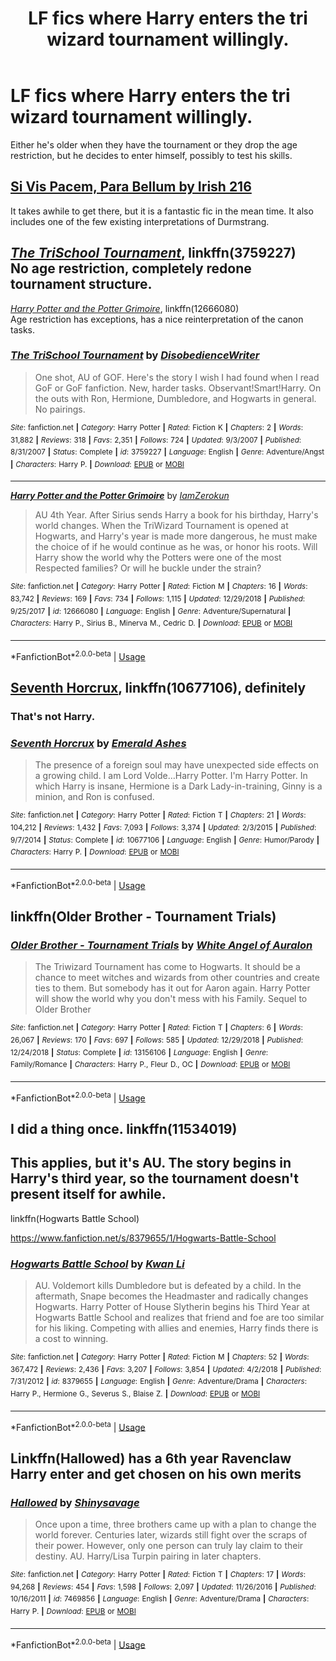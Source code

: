 #+TITLE: LF fics where Harry enters the tri wizard tournament willingly.

* LF fics where Harry enters the tri wizard tournament willingly.
:PROPERTIES:
:Author: KidicarusJr
:Score: 4
:DateUnix: 1551904344.0
:DateShort: 2019-Mar-07
:FlairText: Request
:END:
Either he's older when they have the tournament or they drop the age restriction, but he decides to enter himself, possibly to test his skills.


** [[https://m.fanfiction.net/s/9939304/1/Si-Vis-Pacem-Para-Bellum][Si Vis Pacem, Para Bellum by Irish 216]]

It takes awhile to get there, but it is a fantastic fic in the mean time. It also includes one of the few existing interpretations of Durmstrang.
:PROPERTIES:
:Score: 3
:DateUnix: 1551907307.0
:DateShort: 2019-Mar-07
:END:


** [[https://www.fanfiction.net/s/3759227/1/The-TriSchool-Tournament][/The TriSchool Tournament/]], linkffn(3759227)\\
No age restriction, completely redone tournament structure.

[[https://www.fanfiction.net/s/12666080/1/Harry-Potter-and-the-Potter-Grimoire][/Harry Potter and the Potter Grimoire/]], linkffn(12666080)\\
Age restriction has exceptions, has a nice reinterpretation of the canon tasks.
:PROPERTIES:
:Author: 295Kelvin
:Score: 3
:DateUnix: 1551929064.0
:DateShort: 2019-Mar-07
:END:

*** [[https://www.fanfiction.net/s/3759227/1/][*/The TriSchool Tournament/*]] by [[https://www.fanfiction.net/u/1228238/DisobedienceWriter][/DisobedienceWriter/]]

#+begin_quote
  One shot, AU of GOF. Here's the story I wish I had found when I read GoF or GoF fanfiction. New, harder tasks. Observant!Smart!Harry. On the outs with Ron, Hermione, Dumbledore, and Hogwarts in general. No pairings.
#+end_quote

^{/Site/:} ^{fanfiction.net} ^{*|*} ^{/Category/:} ^{Harry} ^{Potter} ^{*|*} ^{/Rated/:} ^{Fiction} ^{K} ^{*|*} ^{/Chapters/:} ^{2} ^{*|*} ^{/Words/:} ^{31,882} ^{*|*} ^{/Reviews/:} ^{318} ^{*|*} ^{/Favs/:} ^{2,351} ^{*|*} ^{/Follows/:} ^{724} ^{*|*} ^{/Updated/:} ^{9/3/2007} ^{*|*} ^{/Published/:} ^{8/31/2007} ^{*|*} ^{/Status/:} ^{Complete} ^{*|*} ^{/id/:} ^{3759227} ^{*|*} ^{/Language/:} ^{English} ^{*|*} ^{/Genre/:} ^{Adventure/Angst} ^{*|*} ^{/Characters/:} ^{Harry} ^{P.} ^{*|*} ^{/Download/:} ^{[[http://www.ff2ebook.com/old/ffn-bot/index.php?id=3759227&source=ff&filetype=epub][EPUB]]} ^{or} ^{[[http://www.ff2ebook.com/old/ffn-bot/index.php?id=3759227&source=ff&filetype=mobi][MOBI]]}

--------------

[[https://www.fanfiction.net/s/12666080/1/][*/Harry Potter and the Potter Grimoire/*]] by [[https://www.fanfiction.net/u/5534997/IamZerokun][/IamZerokun/]]

#+begin_quote
  AU 4th Year. After Sirius sends Harry a book for his birthday, Harry's world changes. When the TriWizard Tournament is opened at Hogwarts, and Harry's year is made more dangerous, he must make the choice of if he would continue as he was, or honor his roots. Will Harry show the world why the Potters were one of the most Respected families? Or will he buckle under the strain?
#+end_quote

^{/Site/:} ^{fanfiction.net} ^{*|*} ^{/Category/:} ^{Harry} ^{Potter} ^{*|*} ^{/Rated/:} ^{Fiction} ^{M} ^{*|*} ^{/Chapters/:} ^{16} ^{*|*} ^{/Words/:} ^{83,742} ^{*|*} ^{/Reviews/:} ^{169} ^{*|*} ^{/Favs/:} ^{734} ^{*|*} ^{/Follows/:} ^{1,115} ^{*|*} ^{/Updated/:} ^{12/29/2018} ^{*|*} ^{/Published/:} ^{9/25/2017} ^{*|*} ^{/id/:} ^{12666080} ^{*|*} ^{/Language/:} ^{English} ^{*|*} ^{/Genre/:} ^{Adventure/Supernatural} ^{*|*} ^{/Characters/:} ^{Harry} ^{P.,} ^{Sirius} ^{B.,} ^{Minerva} ^{M.,} ^{Cedric} ^{D.} ^{*|*} ^{/Download/:} ^{[[http://www.ff2ebook.com/old/ffn-bot/index.php?id=12666080&source=ff&filetype=epub][EPUB]]} ^{or} ^{[[http://www.ff2ebook.com/old/ffn-bot/index.php?id=12666080&source=ff&filetype=mobi][MOBI]]}

--------------

*FanfictionBot*^{2.0.0-beta} | [[https://github.com/tusing/reddit-ffn-bot/wiki/Usage][Usage]]
:PROPERTIES:
:Author: FanfictionBot
:Score: 1
:DateUnix: 1551929077.0
:DateShort: 2019-Mar-07
:END:


** [[https://www.fanfiction.net/s/10677106/1/][Seventh Horcrux]], linkffn(10677106), definitely
:PROPERTIES:
:Author: InquisitorCOC
:Score: 5
:DateUnix: 1551904539.0
:DateShort: 2019-Mar-07
:END:

*** That's not Harry.
:PROPERTIES:
:Author: TheVoteMote
:Score: 2
:DateUnix: 1551989295.0
:DateShort: 2019-Mar-07
:END:


*** [[https://www.fanfiction.net/s/10677106/1/][*/Seventh Horcrux/*]] by [[https://www.fanfiction.net/u/4112736/Emerald-Ashes][/Emerald Ashes/]]

#+begin_quote
  The presence of a foreign soul may have unexpected side effects on a growing child. I am Lord Volde...Harry Potter. I'm Harry Potter. In which Harry is insane, Hermione is a Dark Lady-in-training, Ginny is a minion, and Ron is confused.
#+end_quote

^{/Site/:} ^{fanfiction.net} ^{*|*} ^{/Category/:} ^{Harry} ^{Potter} ^{*|*} ^{/Rated/:} ^{Fiction} ^{T} ^{*|*} ^{/Chapters/:} ^{21} ^{*|*} ^{/Words/:} ^{104,212} ^{*|*} ^{/Reviews/:} ^{1,432} ^{*|*} ^{/Favs/:} ^{7,093} ^{*|*} ^{/Follows/:} ^{3,374} ^{*|*} ^{/Updated/:} ^{2/3/2015} ^{*|*} ^{/Published/:} ^{9/7/2014} ^{*|*} ^{/Status/:} ^{Complete} ^{*|*} ^{/id/:} ^{10677106} ^{*|*} ^{/Language/:} ^{English} ^{*|*} ^{/Genre/:} ^{Humor/Parody} ^{*|*} ^{/Characters/:} ^{Harry} ^{P.} ^{*|*} ^{/Download/:} ^{[[http://www.ff2ebook.com/old/ffn-bot/index.php?id=10677106&source=ff&filetype=epub][EPUB]]} ^{or} ^{[[http://www.ff2ebook.com/old/ffn-bot/index.php?id=10677106&source=ff&filetype=mobi][MOBI]]}

--------------

*FanfictionBot*^{2.0.0-beta} | [[https://github.com/tusing/reddit-ffn-bot/wiki/Usage][Usage]]
:PROPERTIES:
:Author: FanfictionBot
:Score: 1
:DateUnix: 1551904551.0
:DateShort: 2019-Mar-07
:END:


** linkffn(Older Brother - Tournament Trials)
:PROPERTIES:
:Author: YOB1997
:Score: 2
:DateUnix: 1551907337.0
:DateShort: 2019-Mar-07
:END:

*** [[https://www.fanfiction.net/s/13156106/1/][*/Older Brother - Tournament Trials/*]] by [[https://www.fanfiction.net/u/2149875/White-Angel-of-Auralon][/White Angel of Auralon/]]

#+begin_quote
  The Triwizard Tournament has come to Hogwarts. It should be a chance to meet witches and wizards from other countries and create ties to them. But somebody has it out for Aaron again. Harry Potter will show the world why you don't mess with his Family. Sequel to Older Brother
#+end_quote

^{/Site/:} ^{fanfiction.net} ^{*|*} ^{/Category/:} ^{Harry} ^{Potter} ^{*|*} ^{/Rated/:} ^{Fiction} ^{T} ^{*|*} ^{/Chapters/:} ^{6} ^{*|*} ^{/Words/:} ^{26,067} ^{*|*} ^{/Reviews/:} ^{170} ^{*|*} ^{/Favs/:} ^{697} ^{*|*} ^{/Follows/:} ^{585} ^{*|*} ^{/Updated/:} ^{12/29/2018} ^{*|*} ^{/Published/:} ^{12/24/2018} ^{*|*} ^{/Status/:} ^{Complete} ^{*|*} ^{/id/:} ^{13156106} ^{*|*} ^{/Language/:} ^{English} ^{*|*} ^{/Genre/:} ^{Family/Romance} ^{*|*} ^{/Characters/:} ^{Harry} ^{P.,} ^{Fleur} ^{D.,} ^{OC} ^{*|*} ^{/Download/:} ^{[[http://www.ff2ebook.com/old/ffn-bot/index.php?id=13156106&source=ff&filetype=epub][EPUB]]} ^{or} ^{[[http://www.ff2ebook.com/old/ffn-bot/index.php?id=13156106&source=ff&filetype=mobi][MOBI]]}

--------------

*FanfictionBot*^{2.0.0-beta} | [[https://github.com/tusing/reddit-ffn-bot/wiki/Usage][Usage]]
:PROPERTIES:
:Author: FanfictionBot
:Score: 1
:DateUnix: 1551907350.0
:DateShort: 2019-Mar-07
:END:


** I did a thing once. linkffn(11534019)
:PROPERTIES:
:Author: Lord_Anarchy
:Score: 2
:DateUnix: 1551907834.0
:DateShort: 2019-Mar-07
:END:


** This applies, but it's AU. The story begins in Harry's third year, so the tournament doesn't present itself for awhile.

linkffn(Hogwarts Battle School)

[[https://www.fanfiction.net/s/8379655/1/Hogwarts-Battle-School]]
:PROPERTIES:
:Author: Efficient_Assistant
:Score: 2
:DateUnix: 1551927454.0
:DateShort: 2019-Mar-07
:END:

*** [[https://www.fanfiction.net/s/8379655/1/][*/Hogwarts Battle School/*]] by [[https://www.fanfiction.net/u/1023780/Kwan-Li][/Kwan Li/]]

#+begin_quote
  AU. Voldemort kills Dumbledore but is defeated by a child. In the aftermath, Snape becomes the Headmaster and radically changes Hogwarts. Harry Potter of House Slytherin begins his Third Year at Hogwarts Battle School and realizes that friend and foe are too similar for his liking. Competing with allies and enemies, Harry finds there is a cost to winning.
#+end_quote

^{/Site/:} ^{fanfiction.net} ^{*|*} ^{/Category/:} ^{Harry} ^{Potter} ^{*|*} ^{/Rated/:} ^{Fiction} ^{M} ^{*|*} ^{/Chapters/:} ^{52} ^{*|*} ^{/Words/:} ^{367,472} ^{*|*} ^{/Reviews/:} ^{2,436} ^{*|*} ^{/Favs/:} ^{3,207} ^{*|*} ^{/Follows/:} ^{3,854} ^{*|*} ^{/Updated/:} ^{4/2/2018} ^{*|*} ^{/Published/:} ^{7/31/2012} ^{*|*} ^{/id/:} ^{8379655} ^{*|*} ^{/Language/:} ^{English} ^{*|*} ^{/Genre/:} ^{Adventure/Drama} ^{*|*} ^{/Characters/:} ^{Harry} ^{P.,} ^{Hermione} ^{G.,} ^{Severus} ^{S.,} ^{Blaise} ^{Z.} ^{*|*} ^{/Download/:} ^{[[http://www.ff2ebook.com/old/ffn-bot/index.php?id=8379655&source=ff&filetype=epub][EPUB]]} ^{or} ^{[[http://www.ff2ebook.com/old/ffn-bot/index.php?id=8379655&source=ff&filetype=mobi][MOBI]]}

--------------

*FanfictionBot*^{2.0.0-beta} | [[https://github.com/tusing/reddit-ffn-bot/wiki/Usage][Usage]]
:PROPERTIES:
:Author: FanfictionBot
:Score: 0
:DateUnix: 1551927484.0
:DateShort: 2019-Mar-07
:END:


** Linkffn(Hallowed) has a 6th year Ravenclaw Harry enter and get chosen on his own merits
:PROPERTIES:
:Author: bgottfried91
:Score: 2
:DateUnix: 1551928605.0
:DateShort: 2019-Mar-07
:END:

*** [[https://www.fanfiction.net/s/7469856/1/][*/Hallowed/*]] by [[https://www.fanfiction.net/u/1153660/Shinysavage][/Shinysavage/]]

#+begin_quote
  Once upon a time, three brothers came up with a plan to change the world forever. Centuries later, wizards still fight over the scraps of their power. However, only one person can truly lay claim to their destiny. AU. Harry/Lisa Turpin pairing in later chapters.
#+end_quote

^{/Site/:} ^{fanfiction.net} ^{*|*} ^{/Category/:} ^{Harry} ^{Potter} ^{*|*} ^{/Rated/:} ^{Fiction} ^{T} ^{*|*} ^{/Chapters/:} ^{17} ^{*|*} ^{/Words/:} ^{94,268} ^{*|*} ^{/Reviews/:} ^{454} ^{*|*} ^{/Favs/:} ^{1,598} ^{*|*} ^{/Follows/:} ^{2,097} ^{*|*} ^{/Updated/:} ^{11/26/2016} ^{*|*} ^{/Published/:} ^{10/16/2011} ^{*|*} ^{/id/:} ^{7469856} ^{*|*} ^{/Language/:} ^{English} ^{*|*} ^{/Genre/:} ^{Adventure/Drama} ^{*|*} ^{/Characters/:} ^{Harry} ^{P.} ^{*|*} ^{/Download/:} ^{[[http://www.ff2ebook.com/old/ffn-bot/index.php?id=7469856&source=ff&filetype=epub][EPUB]]} ^{or} ^{[[http://www.ff2ebook.com/old/ffn-bot/index.php?id=7469856&source=ff&filetype=mobi][MOBI]]}

--------------

*FanfictionBot*^{2.0.0-beta} | [[https://github.com/tusing/reddit-ffn-bot/wiki/Usage][Usage]]
:PROPERTIES:
:Author: FanfictionBot
:Score: 1
:DateUnix: 1551928634.0
:DateShort: 2019-Mar-07
:END:
